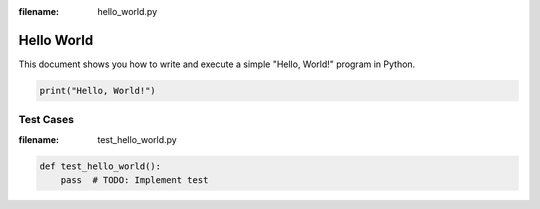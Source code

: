 :filename: hello_world.py

Hello World
===========

This document shows you how to write and execute a simple "Hello, World!" program in Python.

.. code:: python

   print("Hello, World!")


Test Cases
----------

:filename: test_hello_world.py

.. code:: python

   def test_hello_world():
       pass  # TODO: Implement test
